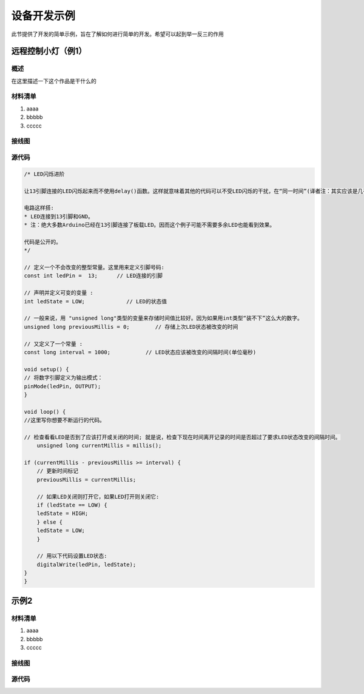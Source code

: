 
============
设备开发示例
============


此节提供了开发的简单示例，旨在了解如何进行简单的开发。希望可以起到举一反三的作用


远程控制小灯（例1）
>>>>>>>>>>>>>

概述
:::::::::

在这里描述一下这个作品是干什么的

材料清单
:::::::::

1. aaaa

2. bbbbb

3. ccccc


接线图
:::::::::

.. image:: ../_static/

源代码
:::::::::


.. code-block :: c

    /* LED闪烁进阶

    让13引脚连接的LED闪烁起来而不使用delay()函数。这样就意味着其他的代码可以不受LED闪烁的干扰，在“同一时间”(译者注：其实应该是几乎同一时间)运行。

    电路这样搭:
    * LED连接到13引脚和GND。
    * 注：绝大多数Arduino已经在13引脚连接了板载LED。因而这个例子可能不需要多余LED也能看到效果。

    代码是公开的。
    */

    // 定义一个不会改变的整型常量。这里用来定义引脚号码:
    const int ledPin =  13;      // LED连接的引脚

    // 声明并定义可变的变量 :
    int ledState = LOW;             // LED的状态值

    // 一般来说，用 "unsigned long"类型的变量来存储时间值比较好。因为如果用int类型“装不下”这么大的数字。
    unsigned long previousMillis = 0;        // 存储上次LED状态被改变的时间

    // 又定义了一个常量 :
    const long interval = 1000;           // LED状态应该被改变的间隔时间(单位毫秒)

    void setup() {
    // 将数字引脚定义为输出模式：
    pinMode(ledPin, OUTPUT);
    }

    void loop() {
    //这里写你想要不断运行的代码。

    // 检查看看LED是否到了应该打开或关闭的时间; 就是说，检查下现在时间离开记录的时间是否超过了要求LED状态改变的间隔时间。
        unsigned long currentMillis = millis();

    if (currentMillis - previousMillis >= interval) {
        // 更新时间标记
        previousMillis = currentMillis;

        // 如果LED关闭则打开它，如果LED打开则关闭它:
        if (ledState == LOW) {
        ledState = HIGH;
        } else {
        ledState = LOW;
        }

        // 用以下代码设置LED状态:
        digitalWrite(ledPin, ledState);
    }
    }



示例2
>>>>>>>>>>>>

材料清单
:::::::::

1. aaaa

2. bbbbb

3. ccccc


接线图
:::::::::

.. image:: ../_static/

源代码
:::::::::


.. code-block :: c